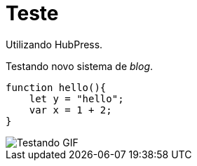 = Teste

Utilizando HubPress.

Testando novo sistema de _blog_.

:source-highlighter: prettify

[source,javascript]  
---- 
function hello(){
    let y = "hello";
    var x = 1 + 2;
}
----

image::http://i.imgur.com/YPSXxHG.gif[Testando GIF]  
// :hp-image: https://www.smashingmagazine.com/wp-content/uploads/2015/06/10-dithering-opt.jpg
// :published_at: 2017-01-31
// :hp-tags: HubPress, Blog, Open_Source,
// :hp-alt-title: My English Title